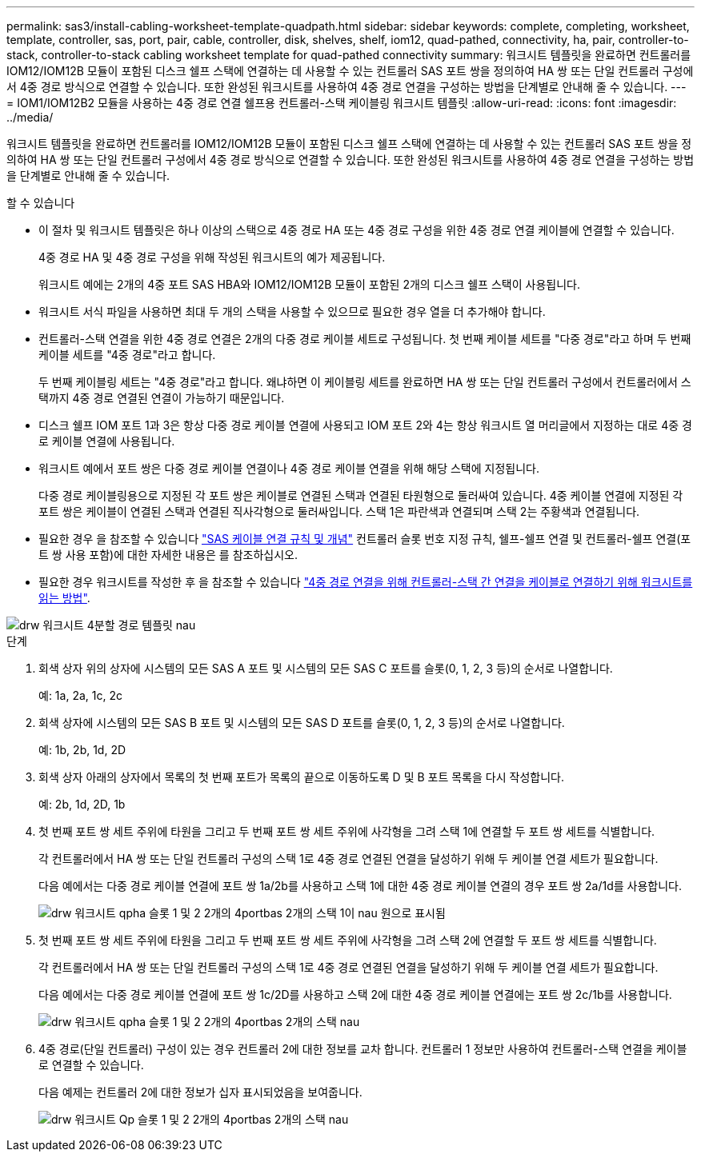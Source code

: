 ---
permalink: sas3/install-cabling-worksheet-template-quadpath.html 
sidebar: sidebar 
keywords: complete, completing, worksheet, template, controller, sas, port, pair, cable, controller, disk, shelves, shelf, iom12, quad-pathed, connectivity, ha, pair, controller-to-stack, controller-to-stack cabling worksheet template for quad-pathed connectivity 
summary: 워크시트 템플릿을 완료하면 컨트롤러를 IOM12/IOM12B 모듈이 포함된 디스크 쉘프 스택에 연결하는 데 사용할 수 있는 컨트롤러 SAS 포트 쌍을 정의하여 HA 쌍 또는 단일 컨트롤러 구성에서 4중 경로 방식으로 연결할 수 있습니다. 또한 완성된 워크시트를 사용하여 4중 경로 연결을 구성하는 방법을 단계별로 안내해 줄 수 있습니다. 
---
= IOM1/IOM12B2 모듈을 사용하는 4중 경로 연결 쉘프용 컨트롤러-스택 케이블링 워크시트 템플릿
:allow-uri-read: 
:icons: font
:imagesdir: ../media/


[role="lead"]
워크시트 템플릿을 완료하면 컨트롤러를 IOM12/IOM12B 모듈이 포함된 디스크 쉘프 스택에 연결하는 데 사용할 수 있는 컨트롤러 SAS 포트 쌍을 정의하여 HA 쌍 또는 단일 컨트롤러 구성에서 4중 경로 방식으로 연결할 수 있습니다. 또한 완성된 워크시트를 사용하여 4중 경로 연결을 구성하는 방법을 단계별로 안내해 줄 수 있습니다.

.할 수 있습니다
* 이 절차 및 워크시트 템플릿은 하나 이상의 스택으로 4중 경로 HA 또는 4중 경로 구성을 위한 4중 경로 연결 케이블에 연결할 수 있습니다.
+
4중 경로 HA 및 4중 경로 구성을 위해 작성된 워크시트의 예가 제공됩니다.

+
워크시트 예에는 2개의 4중 포트 SAS HBA와 IOM12/IOM12B 모듈이 포함된 2개의 디스크 쉘프 스택이 사용됩니다.

* 워크시트 서식 파일을 사용하면 최대 두 개의 스택을 사용할 수 있으므로 필요한 경우 열을 더 추가해야 합니다.
* 컨트롤러-스택 연결을 위한 4중 경로 연결은 2개의 다중 경로 케이블 세트로 구성됩니다. 첫 번째 케이블 세트를 "다중 경로"라고 하며 두 번째 케이블 세트를 "4중 경로"라고 합니다.
+
두 번째 케이블링 세트는 "4중 경로"라고 합니다. 왜냐하면 이 케이블링 세트를 완료하면 HA 쌍 또는 단일 컨트롤러 구성에서 컨트롤러에서 스택까지 4중 경로 연결된 연결이 가능하기 때문입니다.

* 디스크 쉘프 IOM 포트 1과 3은 항상 다중 경로 케이블 연결에 사용되고 IOM 포트 2와 4는 항상 워크시트 열 머리글에서 지정하는 대로 4중 경로 케이블 연결에 사용됩니다.
* 워크시트 예에서 포트 쌍은 다중 경로 케이블 연결이나 4중 경로 케이블 연결을 위해 해당 스택에 지정됩니다.
+
다중 경로 케이블링용으로 지정된 각 포트 쌍은 케이블로 연결된 스택과 연결된 타원형으로 둘러싸여 있습니다. 4중 케이블 연결에 지정된 각 포트 쌍은 케이블이 연결된 스택과 연결된 직사각형으로 둘러싸입니다. 스택 1은 파란색과 연결되며 스택 2는 주황색과 연결됩니다.

* 필요한 경우 을 참조할 수 있습니다 link:install-cabling-rules.html["SAS 케이블 연결 규칙 및 개념"] 컨트롤러 슬롯 번호 지정 규칙, 쉘프-쉘프 연결 및 컨트롤러-쉘프 연결(포트 쌍 사용 포함)에 대한 자세한 내용은 를 참조하십시오.
* 필요한 경우 워크시트를 작성한 후 을 참조할 수 있습니다 link:install-cabling-worksheets-how-to-read-quadpath.html["4중 경로 연결을 위해 컨트롤러-스택 간 연결을 케이블로 연결하기 위해 워크시트를 읽는 방법"].


image::../media/drw_worksheet_quad_pathed_template_nau.gif[drw 워크시트 4분할 경로 템플릿 nau]

.단계
. 회색 상자 위의 상자에 시스템의 모든 SAS A 포트 및 시스템의 모든 SAS C 포트를 슬롯(0, 1, 2, 3 등)의 순서로 나열합니다.
+
예: 1a, 2a, 1c, 2c

. 회색 상자에 시스템의 모든 SAS B 포트 및 시스템의 모든 SAS D 포트를 슬롯(0, 1, 2, 3 등)의 순서로 나열합니다.
+
예: 1b, 2b, 1d, 2D

. 회색 상자 아래의 상자에서 목록의 첫 번째 포트가 목록의 끝으로 이동하도록 D 및 B 포트 목록을 다시 작성합니다.
+
예: 2b, 1d, 2D, 1b

. 첫 번째 포트 쌍 세트 주위에 타원을 그리고 두 번째 포트 쌍 세트 주위에 사각형을 그려 스택 1에 연결할 두 포트 쌍 세트를 식별합니다.
+
각 컨트롤러에서 HA 쌍 또는 단일 컨트롤러 구성의 스택 1로 4중 경로 연결된 연결을 달성하기 위해 두 케이블 연결 세트가 필요합니다.

+
다음 예에서는 다중 경로 케이블 연결에 포트 쌍 1a/2b를 사용하고 스택 1에 대한 4중 경로 케이블 연결의 경우 포트 쌍 2a/1d를 사용합니다.

+
image::../media/drw_worksheet_qpha_slots_1_and_2_two_4porthbas_two_stacks_set1_circled_nau.gif[drw 워크시트 qpha 슬롯 1 및 2 2개의 4portbas 2개의 스택 1이 nau 원으로 표시됨]

. 첫 번째 포트 쌍 세트 주위에 타원을 그리고 두 번째 포트 쌍 세트 주위에 사각형을 그려 스택 2에 연결할 두 포트 쌍 세트를 식별합니다.
+
각 컨트롤러에서 HA 쌍 또는 단일 컨트롤러 구성의 스택 1로 4중 경로 연결된 연결을 달성하기 위해 두 케이블 연결 세트가 필요합니다.

+
다음 예에서는 다중 경로 케이블 연결에 포트 쌍 1c/2D를 사용하고 스택 2에 대한 4중 경로 케이블 연결에는 포트 쌍 2c/1b를 사용합니다.

+
image::../media/drw_worksheet_qpha_slots_1_and_2_two_4porthbas_two_stacks_nau.gif[drw 워크시트 qpha 슬롯 1 및 2 2개의 4portbas 2개의 스택 nau]

. 4중 경로(단일 컨트롤러) 구성이 있는 경우 컨트롤러 2에 대한 정보를 교차 합니다. 컨트롤러 1 정보만 사용하여 컨트롤러-스택 연결을 케이블로 연결할 수 있습니다.
+
다음 예제는 컨트롤러 2에 대한 정보가 십자 표시되었음을 보여줍니다.

+
image::../media/drw_worksheet_qp_slots_1_and_2_two_4porthbas_two_stacks_nau.gif[drw 워크시트 Qp 슬롯 1 및 2 2개의 4portbas 2개의 스택 nau]


